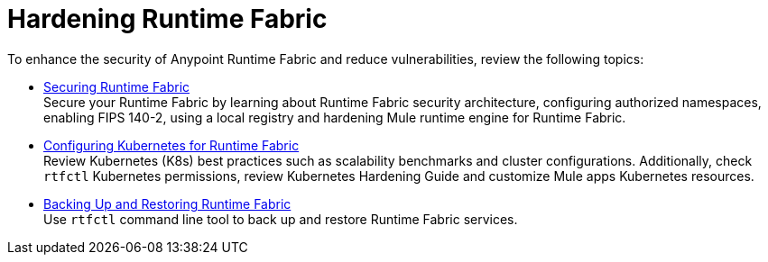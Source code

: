 = Hardening Runtime Fabric

To enhance the security of Anypoint Runtime Fabric and reduce vulnerabilities, review the following topics:

* xref:secure-runtime-fabric.adoc[Securing Runtime Fabric] +
Secure your Runtime Fabric by learning about Runtime Fabric security architecture, configuring authorized namespaces, enabling FIPS 140-2, using a local registry and hardening Mule runtime engine for Runtime Fabric.

* xref:configure-kubernetes.adoc[Configuring Kubernetes for Runtime Fabric] +
Review Kubernetes (K8s) best practices such as scalability benchmarks and cluster configurations. Additionally, check `rtfctl` Kubernetes permissions, review Kubernetes Hardening Guide and customize Mule apps Kubernetes resources.

* xref:manage-backup-restore.adoc[Backing Up and Restoring Runtime Fabric] +
Use `rtfctl` command line tool to back up and restore Runtime Fabric services.